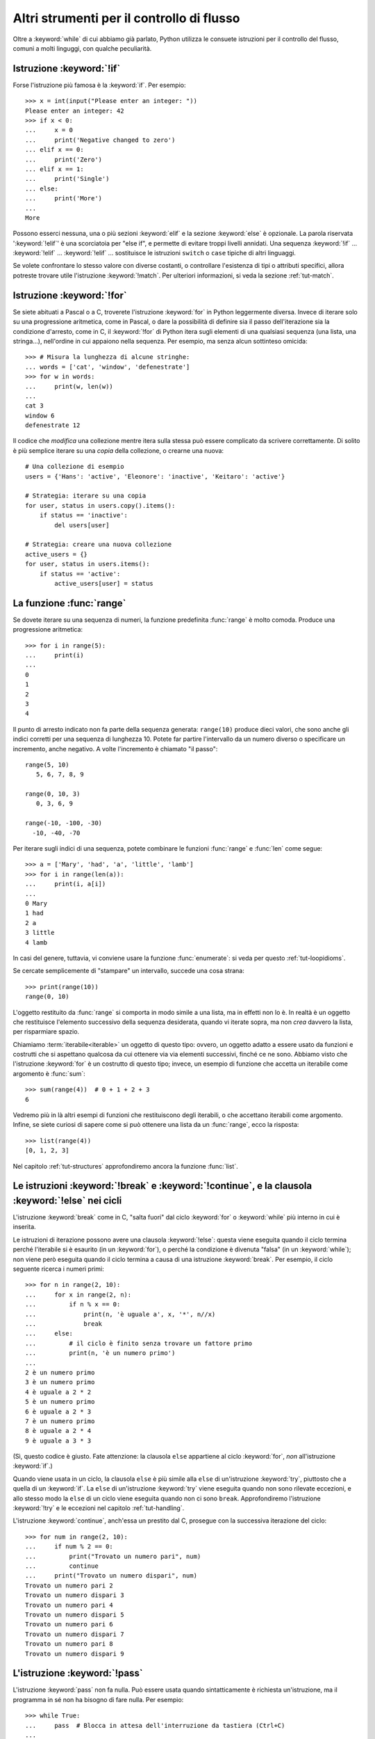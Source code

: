 .. _tut-morecontrol:

******************************************
Altri strumenti per il controllo di flusso
******************************************

Oltre a :keyword:`while` di cui abbiamo già parlato, Python utilizza le 
consuete istruzioni per il controllo del flusso, comuni a molti linguggi, con 
qualche peculiarità. 

.. _tut-if:

Istruzione :keyword:`!if`
=========================

Forse l'istruzione più famosa è la :keyword:`if`. Per esempio::

   >>> x = int(input("Please enter an integer: "))
   Please enter an integer: 42
   >>> if x < 0:
   ...     x = 0
   ...     print('Negative changed to zero')
   ... elif x == 0:
   ...     print('Zero')
   ... elif x == 1:
   ...     print('Single')
   ... else:
   ...     print('More')
   ...
   More

Possono esserci nessuna, una o più sezioni :keyword:`elif` e la sezione 
:keyword:`else` è opzionale. La parola riservata ':keyword:`!elif`' è una 
scorciatoia per "else if", e permette di evitare troppi livelli annidati. Una 
sequenza :keyword:`!if` ... :keyword:`!elif` ... :keyword:`!elif` ... 
sostituisce le istruzioni ``switch`` o ``case`` tipiche di altri linguaggi.

Se volete confrontare lo stesso valore con diverse costanti, o controllare 
l'esistenza di tipi o attributi specifici, allora potreste trovare utile 
l'istruzione :keyword:`!match`. Per ulteriori informazioni, si veda la sezione 
:ref:`tut-match`.

.. _tut-for:

Istruzione :keyword:`!for`
==========================

.. index::
   statement: for

Se siete abituati a Pascal o a C, troverete l'istruzione :keyword:`for` in 
Python leggermente diversa. Invece di iterare solo su una progressione 
aritmetica, come in Pascal, o dare la possibilità di definire sia il passo 
dell'iterazione sia la condizione d'arresto, come in C, il :keyword:`!for` di 
Python itera sugli elementi di una qualsiasi sequenza (una lista, una 
stringa...), nell'ordine in cui appaiono nella sequenza. Per esempio, ma senza 
alcun sottinteso omicida::

   >>> # Misura la lunghezza di alcune stringhe:
   ... words = ['cat', 'window', 'defenestrate']
   >>> for w in words:
   ...     print(w, len(w))
   ...
   cat 3
   window 6
   defenestrate 12

Il codice che *modifica* una collezione mentre itera sulla stessa può essere 
complicato da scrivere correttamente. Di solito è più semplice iterare su una 
*copia* della collezione, o crearne una nuova::

    # Una collezione di esempio
    users = {'Hans': 'active', 'Eleonore': 'inactive', 'Keitaro': 'active'}
    
    # Strategia: iterare su una copia
    for user, status in users.copy().items():
        if status == 'inactive':
            del users[user]

    # Strategia: creare una nuova collezione
    active_users = {}
    for user, status in users.items():
        if status == 'active':
            active_users[user] = status

.. _tut-range:

La funzione :func:`range`
=========================

Se dovete iterare su una sequenza di numeri, la funzione predefinita 
:func:`range` è molto comoda. Produce una progressione aritmetica::

    >>> for i in range(5):
    ...     print(i)
    ...
    0
    1
    2
    3
    4

Il punto di arresto indicato non fa parte della sequenza generata: 
``range(10)`` produce dieci valori, che sono anche gli indici corretti per una 
sequenza di lunghezza 10. Potete far partire l'intervallo da un numero diverso 
o specificare un incremento, anche negativo. A volte l'incremento è chiamato 
"il passo"::

    range(5, 10)
       5, 6, 7, 8, 9

    range(0, 10, 3)
       0, 3, 6, 9

    range(-10, -100, -30)
      -10, -40, -70

Per iterare sugli indici di una sequenza, potete combinare le funzioni 
:func:`range` e :func:`len` come segue::

   >>> a = ['Mary', 'had', 'a', 'little', 'lamb']
   >>> for i in range(len(a)):
   ...     print(i, a[i])
   ...
   0 Mary
   1 had
   2 a
   3 little
   4 lamb

In casi del genere, tuttavia, vi conviene usare la funzione :func:`enumerate`: 
si veda per questo :ref:`tut-loopidioms`.

Se cercate semplicemente di "stampare" un intervallo, succede una cosa strana::

   >>> print(range(10))
   range(0, 10)

L'oggetto restituito da :func:`range` si comporta in modo simile a una lista, 
ma in effetti non lo è. In realtà è un oggetto che restituisce l'elemento 
successivo della sequenza desiderata, quando vi iterate sopra, ma non *crea* 
davvero la lista, per risparmiare spazio. 

Chiamiamo :term:`iterabile<iterable>` un oggetto di questo tipo: ovvero, un 
oggetto adatto a essere usato da funzioni e costrutti che si aspettano 
qualcosa da cui ottenere via via elementi successivi, finché ce ne sono. 
Abbiamo visto che l'istruzione :keyword:`for` è un costrutto di questo tipo; 
invece, un esempio di funzione che accetta un iterabile come argomento è 
:func:`sum`::

    >>> sum(range(4))  # 0 + 1 + 2 + 3
    6

Vedremo più in là altri esempi di funzioni che restituiscono degli iterabili, 
o che accettano iterabili come argomento. Infine, se siete curiosi di sapere 
come si può ottenere una lista da un :func:`range`, ecco la risposta::

   >>> list(range(4))
   [0, 1, 2, 3]

Nel capitolo :ref:`tut-structures` approfondiremo ancora la funzione 
:func:`list`.

.. _tut-break:

Le istruzioni :keyword:`!break` e :keyword:`!continue`, e la clausola :keyword:`!else` nei cicli
================================================================================================

L'istruzione :keyword:`break` come in C, "salta fuori" dal ciclo 
:keyword:`for` o :keyword:`while` più interno in cui è inserita.

Le istruzioni di iterazione possono avere una clausola :keyword:`!else`: 
questa viene eseguita quando il ciclo termina perché l'iterabile si è esaurito 
(in un :keyword:`for`), o perché la condizione è divenuta "falsa" (in un 
:keyword:`while`); non viene però eseguita quando il ciclo termina a causa di 
una istruzione :keyword:`break`. Per esempio, il ciclo seguente ricerca i 
numeri primi::

   >>> for n in range(2, 10):
   ...     for x in range(2, n):
   ...         if n % x == 0:
   ...             print(n, 'è uguale a', x, '*', n//x)
   ...             break
   ...     else:
   ...         # il ciclo è finito senza trovare un fattore primo
   ...         print(n, 'è un numero primo')
   ...
   2 è un numero primo
   3 è un numero primo
   4 è uguale a 2 * 2
   5 è un numero primo
   6 è uguale a 2 * 3
   7 è un numero primo
   8 è uguale a 2 * 4
   9 è uguale a 3 * 3

(Sì, questo codice è giusto. Fate attenzione: la clausola ``else`` appartiene 
al ciclo :keyword:`for`, *non* all'istruzione :keyword:`if`.)

Quando viene usata in un ciclo, la clausola ``else`` è più simile alla 
``else`` di un'istruzione :keyword:`try`, piuttosto che a quella di un 
:keyword:`if`. La ``else`` di un'istruzione :keyword:`try` viene eseguita 
quando non sono rilevate eccezioni, e allo stesso modo la ``else`` di un ciclo 
viene eseguita quando non ci sono ``break``. Approfondiremo l'istruzione 
:keyword:`!try` e le eccezioni nel capitolo :ref:`tut-handling`.

L'istruzione :keyword:`continue`, anch'essa un prestito dal C, prosegue con la 
successiva iterazione del ciclo::

    >>> for num in range(2, 10):
    ...     if num % 2 == 0:
    ...         print("Trovato un numero pari", num)
    ...         continue
    ...     print("Trovato un numero dispari", num)
    Trovato un numero pari 2
    Trovato un numero dispari 3
    Trovato un numero pari 4
    Trovato un numero dispari 5
    Trovato un numero pari 6
    Trovato un numero dispari 7
    Trovato un numero pari 8
    Trovato un numero dispari 9

.. _tut-pass:

L'istruzione :keyword:`!pass`
=============================

L'istruzione :keyword:`pass` non fa nulla. Può essere usata quando 
sintatticamente è richiesta un'istruzione, ma il programma in sé non ha 
bisogno di fare nulla. Per esempio::

   >>> while True:
   ...     pass  # Blocca in attesa dell'interruzione da tastiera (Ctrl+C)
   ...

Si usa di solito per creare una classe elementare::

   >>> class MyEmptyClass:
   ...     pass
   ...

Un altro modo di usare :keyword:`pass` è come segnaposto per una funzione o 
una condizione, quando state scrivendo codice nuovo e volete ragionare in 
termini più astratti. Il :keyword:`!pass` verrà ignorato silenziosamente::

   >>> def initlog(*args):
   ...     pass   # Ricordati di implementare questa funzione!
   ...

.. _tut-match:

L'istruzione :keyword:`!match`
==============================

Un'istruzione match riceve un'espressione e ne compara il valore con diversi 
pattern in successione, espressi con uno o più blocchi "case". A prima vista 
è simile all'istruzione "switch" in C, Java o JavaScript (e molti altri 
linguaggi), ma può anche estrarre e assegnare a variabili i componenti dei 
valori confrontati (come elementi di sequenze, o attributi di oggetti). 

Nella sua forma più semplice, confronta un valore dato con uno o più valori 
(*literal*)::

    def http_error(status):
        match status:
            case 400:
                return "Richiesta non valida"
            case 404:
                return "Non trovato"
            case 418:
                return "Sono una teiera"
            case _:
                return "Qualcosa non va con Internet"

Si noti che nell'ultimo blocco il "nome variabile" ``_`` funziona da jolly e 
intercetta sempre tutto. Se nessun confronto riesce, nessun ramo viene 
eseguito.

Potete combinare diversi valori in un singolo pattern usando ``|`` ("or")::

    case 401 | 403 | 404:
        return "Non permesso"

I pattern possono assomigliare a spacchettamenti di sequenze e possono essere 
usati per assegnare a variabili::

    # point è una tupla (x, y)
    match point:
        case (0, 0):
            print("Origine")
        case (0, y):
            print(f"Y={y}")
        case (x, 0):
            print(f"X={x}")
        case (x, y):
            print(f"X={x}, Y={y}")
        case _:
            raise ValueError("Non è un punto")

Studiate questo esempio con attenzione! Il primo pattern ha due valori 
(*literal*) e può essere considerato un'estensione del pattern con i valori 
mostrato prima. Ma i successivi due pattern uniscono un valore a una variabile, 
e la variabile *referenzia* un valore preso dal soggetto iniziale (``point``). 
Il quarto pattern intercetta due variabili, cosa che lo rende concettualmente 
simile all'assegnamento con spacchettamento ``(x, y) = point``.

Se usate le classi per strutturare i dati, potete usare il nome della classe 
seguito da una lista di argomenti che ricorda quella di un costruttore, ma 
con la capacità di catturare gli attributi e assegnarli a variabili::

    class Point:
        x: int
        y: int

    def where_is(point):
        match point:
            case Point(x=0, y=0):
                print("Origine")
            case Point(x=0, y=y):
                print(f"Y={y}")
            case Point(x=x, y=0):
                print(f"X={x}")
            case Point():
                print("Altrove da qualche parte")
            case _:
                print("Non è un punto")

Potete usare i parametri posizionali con alcune classi predefinite che offrono 
un ordinamento degli attributi (per esempio le *dataclass*). Potete inoltre 
definire una posizione specifica per gli attributi in un pattern, impostando 
l'attributo speciale ``__match_args__`` della vostra classe. Se lo impostate a 
``('x', 'y')``, allora tutti questi pattern sono equivalenti (e collegano 
l'attributo ``y`` alla variabile ``var``)::

    Point(1, var)
    Point(1, y=var)
    Point(x=1, y=var)
    Point(y=var, x=1)

Un buon modo di leggere i pattern è considerarli come una forma estesa di ciò 
che si può mettere nella parte sinistra di un assegnamento, così da capire 
quali variabili verranno assegnate a quali valori. Solo i nomi "sciolti" (come 
il ``var`` qui sopra) possono essere assegnati in una istruzione *match*. 
I nomi con il punto (come ``foo.bar``), gli attributi (come gli ``x=`` e 
``y=`` qui sopra) o i nomi delle classi (riconoscibili dalle parentesi "(...)" 
accanto al nome, come nei ``Point(...)`` qui sopra) non sono mai assegnati. 

I pattern possono essere arbitrariamente annidati. Per esempio, se abbiamo una 
breve lista di punti, potremmo confrontarla con dei pattern in questo modo::

    match points:
        case []:
            print("Nessun punto")
        case [Point(0, 0)]:
            print("L'origine")
        case [Point(x, y)]:
            print(f"Un punto singolo {x}, {y}")
        case [Point(0, y1), Point(0, y2)]:
            print(f"Due sull'asse Y in {y1}, {y2}")
        case _:
            print("Qualcos'altro")

Possiamo aggiungere una clausola ``if`` al pattern, detta "sentinella". Se la 
sentinella è *False*, allora ``match`` passa a provare il blocco ``case`` 
successivo. Si noti che la cattura dei valori avviene prima di valutare la 
sentinella::

    match point:
        case Point(x, y) if x == y:
            print(f"Y=X in {x}")
        case Point(x, y):
            print(f"Non sulla diagonale")

Ecco alcune altre caratteristiche importanti dell'istruzione ``match``:

- Come per gli assegnamenti con spacchettamento, i pattern con le tuple hanno 
  lo stesso significato di quelli con le liste, e anzi catturano sequenze 
  arbitrarie. Un'eccezione importante è che non catturano gli iteratori o 
  le stringhe. 

- I pattern con le sequenze supportano lo spacchettamento "esteso": 
  ``[x, y, *rest]`` e ``(x, y, *rest)`` funzionano in modo simile agli 
  assegnamenti con spacchettamento. Il nome dopo il ``*`` può anche essere 
  ``_``, così che ``(x, y, *_)`` intercetta una sequenza di almeno due 
  elementi, senza collegare i restanti a una variabile. 

- I pattern con *mapping*: ``{"bandwidth": b, "latency": l}`` intercetta i 
  valori di ``bandwidth`` e ``latency`` da un dizionario. A differenza dei 
  pattern con le sequenze, qui i valori restanti sono ignorati. Gli 
  spacchettamenti come ``**rest`` sono supportati, ma ``**_`` sarebbe 
  ridondante e quindi non è permesso. 

- I sotto-pattern si possono intercettare con la parola riservata ``as``::

    case (Point(x1, y1), Point(x2, y2) as p2): ...

  questo intercetta il secondo elemento dell'input come ``p2`` (fintanto che 
  l'input è una sequenza di due punti). 

- La maggior parte dei valori (*literal*) viene confrontata per uguaglianza, 
  ma i *singleton* ``True``, ``False`` e ``None`` sono confrontati per 
  identità. 

- I pattern possono usare costanti con un nome. Queste però devono essere 
  indicate con la sintassi col punto, per evitare che siano interpretate come 
  variabili intercettate::

      from enum import Enum
      class Color(Enum):
          RED = 0
          GREEN = 1
          BLUE = 2

      match color:
          case Color.RED:
              print("Vedo rosso!")
          case Color.GREEN:
              print("L'erba è verde")
          case Color.BLUE:
              print("Mi sento giù :(")

Per una spiegazione più dettagliata con esempi ulteriori, si veda la :pep:`636` 
che è scritta in forma di tutorial. 

.. _tut-functions:

Definire le funzioni
====================

Possiamo creare una funzione che scrive i numeri di Fibonacci fino a un limite 
determinato::

   >>> def fib(n):    # scrive la serie di Fibonacci fino a n
   ...     """Scrive la serie di Fibonacci fino a n."""
   ...     a, b = 0, 1
   ...     while a < n:
   ...         print(a, end=' ')
   ...         a, b = b, a+b
   ...     print()
   ...
   >>> # Adesso chiamate la funzione appena definita:
   ... fib(2000)
   0 1 1 2 3 5 8 13 21 34 55 89 144 233 377 610 987 1597

.. index::
   single: documentation strings
   single: docstrings
   single: strings, documentation

La parola chiave :keyword:`def` introduce la *definizione* di una funzione. 
Deve essere seguita dal nome della funzione e da una lista di parametri 
*formali* tra parentesi. Le istruzioni che compongono il corpo della funzione 
iniziano nella riga successiva, e devono essere rientrate. 

Opzionalmente, la prima istruzione della funzione può essere una stringa non 
assegnata: questa è la :dfn:`docstring`, ovvero la stringa di documentazione 
della funzione. Potete trovare altre informazioni nella sezione 
:ref:`tut-docstrings`. Esistono strumenti che usano le docstring per generare 
automaticamente la documentazione online o stampata, o per consentire 
all'utente di accedervi interattivamente. Includere la documentazione nel 
vostro codice è una buona pratica e dovrebbe diventare un'abitudine.

*L'esecuzione* di una funzione produce una nuova tabella dei simboli usati per 
le variabili locali alla funzione. Più precisamente, tutti gli *assegnamenti* 
fatti all'interno della funzione conservano il valore in una tabella dei 
simboli locale; invece, i *riferimenti* alle variabili per prima cosa cercano 
il nome nella tabella locale, quindi nella tabella locale delle eventuali 
funzioni "superiori" in cui la nostra può essere inclusa, quindi nella tabella 
dei simboli globali, infine nella tabella dei nomi predefiniti. Di conseguenza 
è possibile *riferirsi* a una variabile globale o di una funzione superiore, 
ma non è possibile *assegnarle* un valore (a meno di non ricorrere 
all'istruzione :keyword:`global` per le variabili globali, o a 
:keyword:`nonlocal` per quelle delle funzioni superiori).

I parametri *reali* (gli argomenti [#]_) di una funzione sono introdotti nella 
tabella dei simboli locali nel momento in cui la funzione è chiamata. Quindi, 
gli argomenti sono "passati per valore" (dove però il "valore" è sempre un 
*riferimento* all'oggetto, non il valore dell'oggetto). [#]_ Quando una 
funzione chiama un'altra funzione, o sé stessa ricorsivamente, una nuova tabella 
di simboli è creata per quella chiamata. 

La *definizione* della funzione associa il nome della funzione con 
l'oggetto-funzione nella tabella dei simboli corrente. L'interprete riconosce 
l'oggetto a cui punta il nome come un oggetto-funzione definito dall'utente. 
Anche altri nomi possono puntare al medesimo oggetto-funzione e possono essere 
usati per accedere alla funzione::

   >>> fib
   <function fib at 10042ed0>
   >>> f = fib
   >>> f(100)
   0 1 1 2 3 5 8 13 21 34 55 89

Se avete esperienza con altri linguaggi, potreste obiettare che ``fib`` non è 
una funzione ma una procedura, dal momento che non restituisce un valore. 
Tuttavia in Python anche le funzioni senza un'istruzione :keyword:`return` 
esplicita *restituiscono* in effetti un valore, per quanto piuttosto 
insignificante. Questo valore si chiama ``None`` (è un nome predefinito). 
L'interprete di solito evita di emettere direttamente ``None`` in output, 
quando è l'unica cosa che dovrebbe scrivere. Se volete davvero vedere il 
``None``, potete usare la funzione :func:`print`::

   >>> fib(0)
   >>> print(fib(0))
   None

Non è difficile scrivere una funzione che *restituisce* una lista di numeri di 
Fibonacci, invece di scriverla::

   >>> def fib2(n):  # restituisce i numeri di Fibonacci fino a n
   ...     """Restituisce una lista con i numeri Fibonacci fino a n."""
   ...     result = []
   ...     a, b = 0, 1
   ...     while a < n:
   ...         result.append(a)    # vedi sotto
   ...         a, b = b, a+b
   ...     return result
   ...
   >>> f100 = fib2(100)    # chiama la funzione
   >>> f100                # scrive il risultato
   [0, 1, 1, 2, 3, 5, 8, 13, 21, 34, 55, 89]

Questo esempio, come di consueto, introduce alcuni concetti nuovi:

* L'istruzione :keyword:`return` esce dall'esecuzione della funzione 
  restituendo un valore. Se :keyword:`!return` non seguito da alcuna 
  espressione, allora restituisce ``None``. Anche uscire dalla funzione senza 
  un :keyword:`!return` restituisce ``None``.

* L'istruzione ``result.append(a)`` chiama un *metodo* dell'oggetto-lista 
  ``result``. Un metodo è una funzione che "appartiene" all'oggetto e si può 
  chiamare con la sintassi ``obj.methodname`` dove ``obj`` è l'oggetto (che 
  potrebbe essere il risultato di un'espressione) e ``methodname`` è il nome 
  del metodo che è stato definito nel tipo dell'oggetto. Tipi diversi 
  definiscono metodi diversi. Metodi di tipi diversi possono avere lo stesso 
  nome, senza che ciò produca ambiguità. Potete definire i vostri tipi e i 
  vostri metodi, usando le *classi*: vedi :ref:`tut-classes`. Il metodo 
  :meth:`append` mostrato nell'esempio è definito per gli oggetti-lista: 
  aggiunge un nuovo elemento in coda alla lista. In questo esempio è 
  equivalente a ``result = result + [a]``, ma più efficiente. 

.. _tut-defining:

Altre cose sulla definizione delle funzioni
===========================================

È possibile definire le funzioni con un numero variabile di parametri. Ci sono 
tre modi per fare questo, che si possono combinare tra loro. 

.. _tut-defaultargs:

Parametri con valori di default
-------------------------------

Il modo più utile è specificare un valore di default per uno o più parametri. 
In questo modo è possibile chiamare la funzione con meno argomenti di quelli 
che la definizione prescriverebbe. Per esempio::

   def ask_ok(prompt, retries=4, reminder='Please try again!'):
       while True:
           ok = input(prompt)
           if ok in ('y', 'ye', 'yes'):
               return True
           if ok in ('n', 'no', 'nop', 'nope'):
               return False
           retries = retries - 1
           if retries < 0:
               raise ValueError('invalid user response')
           print(reminder)

Questa funzione può essere chiamata in diversi modi:

* passando solo l'argomento necessario:
  ``ask_ok('Do you really want to quit?')``
* passando anche uno degli argomenti opzionali:
  ``ask_ok('OK to overwrite the file?', 2)``
* o passando tutti gli argomenti:
  ``ask_ok('OK to overwrite the file?', 2, 'Come on, only yes or no!')``

Questo esempio introduce anche la parola-chiave :keyword:`in`, che testa se 
na sequenza contiene un certo valore oppure no.

I valori di default sono valutati al momento della definizione della funzione, 
nella tabella dei simboli che ospita la definizione. Quindi questo ::

   i = 5

   def f(arg=i):
       print(arg)

   i = 6
   f()

restituirà ``5``.

**Attenzione:**  I valori di default sono valutati una volta sola. Questo fa 
differenza quando il default è un oggetto *mutabile* come una lista, un 
dizionario o un'istanza di molte altre classi. Per esempio, questa funzione 
accumula gli argomenti che le vengono passati in chiamate successive::

   def f(a, L=[]):
       L.append(a)
       return L

   print(f(1))
   print(f(2))
   print(f(3))

Questo produrrà ::

   [1]
   [1, 2]
   [1, 2, 3]

Se non volete che i valori di default siano condivisi tra chiamate successive, 
potete scrivere la funzione in questo modo::

   def f(a, L=None):
       if L is None:
           L = []
       L.append(a)
       return L

.. _tut-keywordargs:

Parametri *keyword*
-------------------

Le funzioni possono essere chiamate anche passando 
:term:`argomenti keyword <keyword argument>` nella forma ``kwarg=value``. Per 
esempio, questa funzione ::

   def parrot(voltage, state='a stiff', action='voom', type='Norwegian Blue'):
       print("-- This parrot wouldn't", action, end=' ')
       print("if you put", voltage, "volts through it.")
       print("-- Lovely plumage, the", type)
       print("-- It's", state, "!")

prevede un parametro obbligatorio (``voltage``) e tre opzionali (``state``, 
``action`` e ``type``). Questa funzione può essere chiamata in molti modi 
diversi::

   parrot(1000)                                          # 1 arg. posizionale
   parrot(voltage=1000)                                  # 1 arg. keyword
   parrot(voltage=1000000, action='VOOOOOM')             # 2 arg. keyword
   parrot(action='VOOOOOM', voltage=1000000)             # 2 arg. keyword
   parrot('a million', 'bereft of life', 'jump')         # 3 arg. posizionali
   parrot('a thousand', state='pushing up the daisies')  # 1 posizionale, 1 keyword

Ma tutte queste chiamate invece non sono valide::

   parrot()                     # manca un argomento richiesto
   parrot(voltage=5.0, 'dead')  # argomento non-keyword dopo un keyword
   parrot(110, voltage=220)     # doppio valore per lo stesso argomento
   parrot(actor='John Cleese')  # argomento keyword sconosciuto

Nella chiamata di funzione, gli argomenti keyword devono seguire quelli 
posizionali. Ciascun argomento keyword passato deve corrispondere a uno 
accettato dalla funzione (``actor`` non è un argomento valido per la funzione 
``parrot``), anche se l'ordine non è importante. Questo vale anche per gli 
argomenti non opzionali (``parrot(voltage=1000)`` è una chiamata valida). 
Nessun argomento può ricevere un valore più di una volta. Ecco un esempio che 
non funziona perché viola questa restrizione::

   >>> def function(a):
   ...     pass
   ...
   >>> function(0, a=0)
   Traceback (most recent call last):
     File "<stdin>", line 1, in <module>
   TypeError: function() got multiple values for keyword argument 'a'

Quando compare un parametro finale nella forma ``**name``, questo può ricevere 
un dizionario (vedi :ref:`Tipi di mapping - dizionari<typesmapping>`) che 
contiene tutti gli argomenti keyword che non corrispondono a un parametro 
formale. Questo può essere unito a un parametro nella forma ``*name`` (che 
descriviamo nella prossima sezione), che riceve una :ref:`tupla <tut-tuples>` 
con tutti gli argomenti posizionali che eccedono quelli indicati nella lista 
dei parametri. ``*name`` deve essere elencato prima di ``**name``. Per 
esempio, se definiamo una funzione in questo modo::

   def cheeseshop(kind, *arguments, **keywords):
       print("-- Do you have any", kind, "?")
       print("-- I'm sorry, we're all out of", kind)
       for arg in arguments:
           print(arg)
       print("-" * 40)
       for kw in keywords:
           print(kw, ":", keywords[kw])

Potrebbe essere chiamata così::

   cheeseshop("Limburger", "It's very runny, sir.",
              "It's really very, VERY runny, sir.",
              shopkeeper="Michael Palin",
              client="John Cleese",
              sketch="Cheese Shop Sketch")

e naturalmente restituirebbe questo:

.. code-block:: none

   -- Do you have any Limburger ?
   -- I'm sorry, we're all out of Limburger
   It's very runny, sir.
   It's really very, VERY runny, sir.
   ----------------------------------------
   shopkeeper : Michael Palin
   client : John Cleese
   sketch : Cheese Shop Sketch

Si noti che l'ordine in cui sono scritti gli argomenti corrisponde sempre a 
quello in cui li abbiamo inseriti nella chiamata di funzione. 

Parametri speciali
------------------

Gli argomenti possono essere passati a una funzione Python per *posizione*, 
oppure esplicitamente in modo *keyword*. Per ragioni di leggibilità e 
performance, è una buona idea regolamentare i modi in cui si possono passare 
gli argomenti, così che basti solo un'occhiata alla definizione della funzione 
per capire se i vari elementi sono passati per posizione, per *keyword* o in 
entrambi i modi. 

Una definizione di funzione potrebbe essere così:

.. code-block:: none

   def f(pos1, pos2, /, pos_or_kwd, *, kwd1, kwd2):
         -----------    ----------     ----------
           |             |                  |
           |        posizionali o keyword   |
           |                                - solo keyword
            -- solo posizionali

dove ``/`` e ``*`` sono opzionali. Se vengono usati, questi simboli 
distinguono il tipo di parametro a seconda di come l'argomento può essere 
passato alla funzione: solo posizionale, posizione o keyword, solo keyword. 
Gli argomenti keyword sono detti anche "passati per nome". 

-------------------------------
Parametri posizionali o keyword
-------------------------------

Se ``/`` e ``*`` non compaiono nella definizione della funzione, allora gli 
argomenti possono essere passati per posizione o per nome (keyword).

--------------------------
Parametri solo posizionali
--------------------------

Volendo specificare più in dettaglio, è possibile marcare certi parametri come 
*solo posizionali*. Per i parametri solo posizionali, l'ordine in cui sono 
elencati deve essere rispettato e non possono essere passati per nome. I 
parametri solo posizionali sono messi prima del segno ``/``, che è usato per 
separarli logicamente dagli altri parametri. Se non c'è il segno ``/`` nella 
definizione della funzione, allora non ci sono parametri solo posizionali. 

I parametri che vengono dopo il ``/`` possono essere *posizionali o keyword*, 
oppure *solo keyword*. 

----------------------
Parametri solo keyword
----------------------

Per marcare i parametri come "solo keyword", indicando quindi che gli 
argomenti corrispondenti possono essere passati solo per nome, mettete un 
segno ``*`` nella lista dei parametri, subito prima del primo parametro "solo 
keyword".

------
Esempi
------

Si considerino queste definizioni di funzione, facendo attenzione ai segni 
``/`` e ``*``::

   >>> def standard_arg(arg):
   ...     print(arg)
   ...
   >>> def pos_only_arg(arg, /):
   ...     print(arg)
   ...
   >>> def kwd_only_arg(*, arg):
   ...     print(arg)
   ...
   >>> def combined_example(pos_only, /, standard, *, kwd_only):
   ...     print(pos_only, standard, kwd_only)

La prima, ``standard_arg``, ha la forma più comune e non pone alcuna 
restrizione al modo di chiamare la funzione. Gli argomenti possono essere 
passati indifferentemente per posizione o per nome::

   >>> standard_arg(2)
   2

   >>> standard_arg(arg=2)
   2

La seconda funzione, ``pos_only_arg``, può solo passare gli argomenti per 
posizione, come prescrive il segno ``/`` nella sua definizione::

   >>> pos_only_arg(1)
   1

   >>> pos_only_arg(arg=1)
   Traceback (most recent call last):
     File "<stdin>", line 1, in <module>
   TypeError: pos_only_arg() got an unexpected keyword argument 'arg'

La terza, ``kwd_only_args``, permette solo di passare gli argomenti per nome, 
avendo il segno ``*`` nella definizione::

   >>> kwd_only_arg(3)
   Traceback (most recent call last):
     File "<stdin>", line 1, in <module>
   TypeError: kwd_only_arg() takes 0 positional arguments but 1 was given

   >>> kwd_only_arg(arg=3)
   3

L'ultima utilizza tutte e tre le convenzioni per la chiamata, nella stessa 
definizione::

   >>> combined_example(1, 2, 3)
   Traceback (most recent call last):
     File "<stdin>", line 1, in <module>
   TypeError: combined_example() takes 2 positional arguments but 3 were given

   >>> combined_example(1, 2, kwd_only=3)
   1 2 3

   >>> combined_example(1, standard=2, kwd_only=3)
   1 2 3

   >>> combined_example(pos_only=1, standard=2, kwd_only=3)
   Traceback (most recent call last):
     File "<stdin>", line 1, in <module>
   TypeError: combined_example() got an unexpected keyword argument 'pos_only'

Infine, si consideri questa definizione di funzione, che presenta un 
potenziale conflitto tra il parametro posizionale ``name`` e un ``**kwds`` che 
potrebbe a sua volta contenere ``name`` tra le sue chiavi::

    def foo(name, **kwds):
        return 'name' in kwds

Non c'è modo di chiamare la funzione e farle restituire ``True``: infatti la 
chiave ``'name'`` sarà sempre collegata al primo argomento, mai a ``**kwds``. 
Per esempio::

    >>> foo(1, **{'name': 2})
    Traceback (most recent call last):
      File "<stdin>", line 1, in <module>
    TypeError: foo() got multiple values for argument 'name'

Tuttavia, se usiamo il segno ``/`` per specificare i parametri solo 
posizionali, allora diventa possibile usare ``name`` come parametro 
posizionale e allo stesso tempo mettere ``'name'`` tra gli argomenti keyword::

    def foo(name, /, **kwds):
        return 'name' in kwds
    >>> foo(1, **{'name': 2})
    True

In altre parole, i nomi dei parametri posizionali possono essere usati in 
``**kwds`` senza pericolo di ambiguità.

-------------
Ricapitolando
-------------

Scegliere che tipo di parametri impiegare nella definizione di una funzione 
dipende dalla necessità::

   def f(pos1, pos2, /, pos_or_kwd, *, kwd1, kwd2):

Qualche indicazione:

* Usate i parametri solo posizionali se volete che il nome dei parametri non 
  sia disponibile per l'utente. Questo è utile quando i nomi non hanno un 
  significato particolare, o se volete che l'ordine dei parametri sia 
  obbligato, o se avete bisogno anche di qualche parametro keyword oltre a 
  quelli posizionali. 
* Usate i parametri solo keyword quando i nomi hanno un significato e la 
  definizione della funzione è più chiara esplicitando i nomi, o se volete 
  impedire che l'utente possa affidarsi all'ordine degli argomenti passati. 
* Dal punto di vista dell'interfaccia, usate i parametri solo posizionali per 
  prevenire che un cambiamento futuro nel nome del parametro modifichi la API 
  della funzione. 

.. _tut-arbitraryargs:

Liste di parametri arbitrari
----------------------------

.. index::
   single: * (asterisk); in function calls

Infine, il metodo usato meno frequentemente consiste nello specificare che una 
funzione può essere chiamata passando un numero arbitrario di argomenti. 
Questi valori verranno conservati in una :ref:`tupla<tut-tuples>`. Prima dei 
parametri variabili, è possibile inserire degli altri parametri normali. ::

   def write_multiple_items(file, separator, *args):
       file.write(separator.join(args))

Di solito questi parametri "variadici" vengono per ultimi nella lista della 
definizione, perché catturano tutti i restanti argomenti che vengono passati 
alla funzione. Tutti i parametri formali che vengono dopo ``*args`` non 
possono che essere "solo keyword", ovvero argomenti che possono essere passati 
solo per nome. ::

   >>> def concat(*args, sep="/"):
   ...     return sep.join(args)
   ...
   >>> concat("earth", "mars", "venus")
   'earth/mars/venus'
   >>> concat("earth", "mars", "venus", sep=".")
   'earth.mars.venus'

.. _tut-unpacking-arguments:

Spacchettare le liste di argomenti
----------------------------------

Il caso opposto si verifica quando i valori da passare sono già contenuti in 
una lista o in una tupla, e devono essere "spacchettati" perché la chiamata di 
funzione richiede argomenti posizionali separati. Per esempio, la funzione 
predefinita :func:`range` prevede un parametro *start* e uno *stop*. Se non 
sono disponibili separatamente, potete scrivere la chiamata di funzione con 
l'operatore ``*``, che spacchetta gli argomenti di una lista o una tupla::

   >>> list(range(3, 6))   # chiamata normale con argomenti separati
   [3, 4, 5]
   >>> args = [3, 6]
   >>> list(range(*args))  # chiamata con argomenti spacchettati da una lista
   [3, 4, 5]

.. index::
   single: **; in function calls

Analogamente, i dizionari possono essere spacchettati con l'operatore ``**`` 
per passare argomenti keyword::

   >>> def parrot(voltage, state='a stiff', action='voom'):
   ...     print("-- This parrot wouldn't", action, end=' ')
   ...     print("if you put", voltage, "volts through it.", end=' ')
   ...     print("E's", state, "!")
   ...
   >>> d = {"voltage": "four million", "state": "bleedin' demised", "action": "VOOM"}
   >>> parrot(**d)
   -- This parrot wouldn't VOOM if you put four million volts through it. E's bleedin' demised !

.. _tut-lambda:

Funzioni lambda
---------------

È possibile creare delle piccole funzioni anonime con la parola-chiave 
:keyword:`lambda`. Questa funzione restituisce la somma dei suoi due 
argomenti: ``lambda a, b: a+b``. Le funzioni lambda possono essere usate 
dovunque si può usare una normale funzione. Dal punto di vista sintattico, 
sono limitate a una singola espressione. Dal punto di vista semantico, sono 
solo una scorciatoia al posto di una normale definizione di funzione. Come le 
funzioni interne ad altre funzioni, anche le lambda possono accedere a 
variabili definite nella funzione soprastante::

   >>> def make_incrementor(n):
   ...     return lambda x: x + n
   ...
   >>> f = make_incrementor(42)
   >>> f(0)
   42
   >>> f(1)
   43

Questo esempio utilizza una lambda per restituire una funzione. Un altro 
possibile utilizzo è quando si vuole passare una piccola funzione come 
argomento di un'altra funzione::

   >>> pairs = [(1, 'one'), (2, 'two'), (3, 'three'), (4, 'four')]
   >>> pairs.sort(key=lambda pair: pair[1])
   >>> pairs
   [(4, 'four'), (1, 'one'), (3, 'three'), (2, 'two')]

.. _tut-docstrings:

Stringhe di documentazione
--------------------------

.. index::
   single: docstrings
   single: documentation strings
   single: strings, documentation

Ci sono alcune convenzioni sul contenuto e la formattazione di una stringa di 
documentazione. 

La prima riga dovrebbe essere un sintetico riepilogo dello scopo dell'oggetto 
documentato. Per brevità, non dovrebbe dichiarare esplicitamente il nome 
dell'oggetto o il suo tipo, dal momento che queste informazioni si possono 
ottenere in altro modo (a meno che il nome non sia un verbo che descrive 
l'azione della funzione - *questo naturalmente è più facile in Inglese, ndT*). 
La riga dovrebbe iniziare con la lettera maiuscola e finire con un punto. 

Se la stringa ha più di una riga, la seconda dovrebbe essere vuota, in modo da 
separare visivamente il sommario dal resto della documentazione. Le righe 
successive dovrebbero contenere uno o più paragrafi che descrivono come si 
deve usare l'oggetto, i suoi *side-effect*, etc. 

Il parser di Python non elimina lo spazio dei rientri da una stringa 
multi-riga: di conseguenza i *tool* che processano la documentazione dovranno 
compiere questa operazione, se lo desiderano. Per questo occorre utilizzare 
una convenzione: la prima riga non vuota *dopo* la riga iniziale determina lo 
spazio di rientro per tutto il resto della stringa. (Non possiamo usare la 
prima riga, perché di solito inizia con gli apici e quindi la stringa in sé 
non ha nessun rientro apparente.) Lo spazio "equivalente" a questo rientro 
deve essere quindi eliminato da tutte le righe della stringa. Non dovrebbero 
esserci righe con un rientro minore di questo, ma se ci sono allora tutto lo 
spazio iniziale dovrebbe essere tolto. Lo spazio "equivalente" dovrebbe essere 
calcolato dopo la conversione delle eventuali tabulazioni in spazi (di solito 
otto). 

Ecco un esempio di docstring multi-riga::

   >>> def my_function():
   ...     """Non fa nulla, ma lo documenta.
   ...
   ...     Davvero, non fa proprio nulla.
   ...     """
   ...     pass
   ...
   >>> print(my_function.__doc__)
   Non fa nulla, ma lo documenta.

       Davvero, non fa proprio nulla.

.. _tut-annotations:

Annotazione di funzioni
-----------------------

.. sectionauthor:: Zachary Ware <zachary.ware@gmail.com>
.. index::
   pair: function; annotations
   single: ->; function annotations
   single: : (colon); function annotations

Le :ref:`annotazioni<function>` sono del tutto facoltative: si tratta di 
metadati informativi sui tipi utilizzati dalle funzioni (si vedano la 
:pep:`3107` e la :pep:`484` per ulteriori informazioni). 

Le :term:`annotazioni <function annotation>` sono conservate nell'attributo 
:attr:`__annotations__` della funzione, che è un dizionario, e non hanno 
effetto su nessun'altra parte della funzione. Le annotazioni dei parametri si 
indicano con un "due punti" dopo il nome del parametro, seguito da 
un'espressione che restituisce il valore dell'annotazione. Le annotazioni per 
i valori di ritorno si indicano con un ``->`` seguito da un'espressione, 
collocati tra la fine della lista dei parametri e il "due punti" che termina 
l'istruzione :keyword:`def`. Nell'esempio che segue sono annotati un parametro 
posizionale, un parametro keyword e il valore di ritorno::

   >>> def f(ham: str, eggs: str = 'eggs') -> str:
   ...     print("Annotations:", f.__annotations__)
   ...     print("Arguments:", ham, eggs)
   ...     return ham + ' and ' + eggs
   ...
   >>> f('spam')
   Annotations: {'ham': <class 'str'>, 'return': <class 'str'>, 'eggs': <class 'str'>}
   Arguments: spam eggs
   'spam and eggs'

.. _tut-codingstyle:

Intermezzo: stile per il codice
===============================

.. sectionauthor:: Georg Brandl <georg@python.org>
.. index:: pair: coding; style

Prima di iniziare a scrivere codice Python più lungo e complesso, è arrivato 
il momento di affrontare il tema dello "stile" del codice. Molti linguaggi 
possono essere scritti (o più precisamente, *formattati*) usando stili 
diversi; alcuni più leggibili di altri. È sempre una buona idea facilitare la 
lettura del vostro codice per gli altri, e per questo adottare uno stile 
chiaro aiuta moltissimo. 

Nel mondo Python, la :pep:`8` si è affermata come la guida di stile usata in 
molti progetti: promuove uno stile molto leggibile e scorrevole all'occhio. 
Tutti i programmatori Python dovrebbero leggerla prima o poi; sintetizziamo 
qui i punti più importanti per voi:  

* I rientri si fanno con 4 spazi, non con le tabulazioni. 

   4 spazi sono un buon compromesso tra rientri più stretti (che permettono 
   più livelli di annidamento) e più larghi (che sono più facili da leggere). 
   Le tabulazioni fanno solo confusione ed è meglio non usarle. 
   
* Le righe non devono superare i 79 caratteri.

   Questo è per aiutare gli utenti con schermi piccoli e rende possibile 
   affiancare due file di codice su quelli più grandi. 

* Lasciate una riga vuota per separare le funzioni e le classi, e anche i 
  blocchi di codice più grandi all'interno delle funzioni. 

* Quando possibile, mettete i commenti su una riga separata.

* Usate le docstring. 

* Mettete uno spazio prima e dopo gli operatori e dopo la virgola, ma non 
  accanto alle parentesi: ``a = f(1, 2) + g(3, 4)``.

* Adottate dei nomi consistenti per le vostre classi e le funzioni; la 
  convenzione è usare ``UpperCamelCase`` per le classi e 
  ``lowercase_with_underscores`` per le funzioni e i metodi. Il nome del primo 
  parametro di un metodo è sempre ``self`` (si veda :ref:`tut-firstclasses` 
  per ulteriori informazioni su classi e metodi).

* Non usate encoding esotici se il vostro codice deve essere usato in un 
  contesto internazionale. UTF-8 (il default per Python), o anche il semplice 
  ASCII, sono preferibili in ogni caso. 

* Analogamente, non usate caratteri non-ASCII per gli identificatori se vi è 
  anche la più remota possibilità che delle persone di nazionalità diversa 
  leggeranno e lavoreranno sul codice. 

.. only:: html

   .. rubric:: Note

.. [#] ndT: in questa traduzione italiana cerchiamo di mantenere una coerente, 
   se pure acrobatica, distinzione tra *parametri* (quelli formali, che 
   appaiono nella *definizione* della funzione) e *argomenti* (i parametri 
   reali, che appaiono nella *chiamata* della funzione). Il testo originale è 
   talvolta meno preciso. 

.. [#] In effetti, una descrizione più accurata sarebbe *passati per 
   riferimento all'oggetto*, dal momento che, se viene passato un oggetto 
   mutabile, il codice chiamante vedrà tutte le modifiche fatte dal codice 
   chiamato (come l'inserimento di elementi in una lista).
